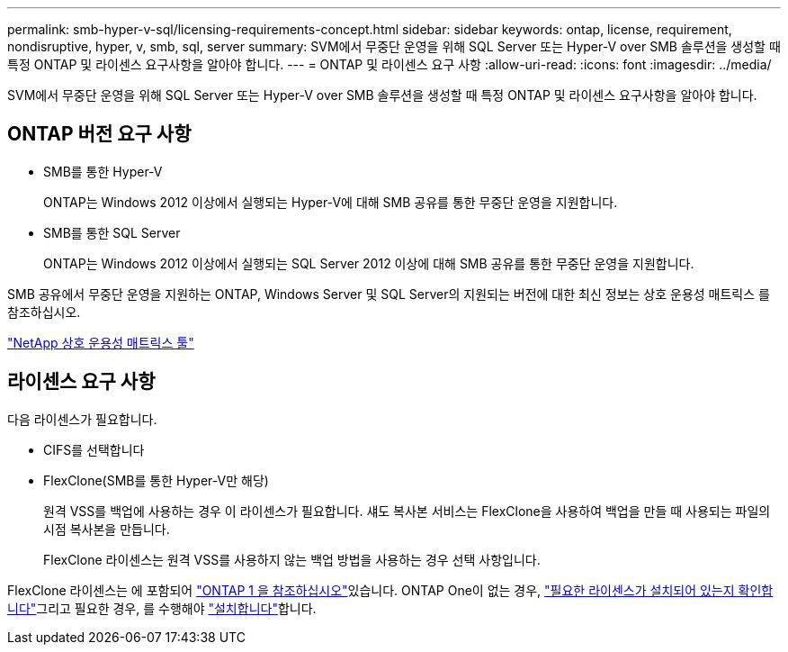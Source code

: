 ---
permalink: smb-hyper-v-sql/licensing-requirements-concept.html 
sidebar: sidebar 
keywords: ontap, license, requirement, nondisruptive, hyper, v, smb, sql, server 
summary: SVM에서 무중단 운영을 위해 SQL Server 또는 Hyper-V over SMB 솔루션을 생성할 때 특정 ONTAP 및 라이센스 요구사항을 알아야 합니다. 
---
= ONTAP 및 라이센스 요구 사항
:allow-uri-read: 
:icons: font
:imagesdir: ../media/


[role="lead"]
SVM에서 무중단 운영을 위해 SQL Server 또는 Hyper-V over SMB 솔루션을 생성할 때 특정 ONTAP 및 라이센스 요구사항을 알아야 합니다.



== ONTAP 버전 요구 사항

* SMB를 통한 Hyper-V
+
ONTAP는 Windows 2012 이상에서 실행되는 Hyper-V에 대해 SMB 공유를 통한 무중단 운영을 지원합니다.

* SMB를 통한 SQL Server
+
ONTAP는 Windows 2012 이상에서 실행되는 SQL Server 2012 이상에 대해 SMB 공유를 통한 무중단 운영을 지원합니다.



SMB 공유에서 무중단 운영을 지원하는 ONTAP, Windows Server 및 SQL Server의 지원되는 버전에 대한 최신 정보는 상호 운용성 매트릭스 를 참조하십시오.

https://mysupport.netapp.com/matrix["NetApp 상호 운용성 매트릭스 툴"^]



== 라이센스 요구 사항

다음 라이센스가 필요합니다.

* CIFS를 선택합니다
* FlexClone(SMB를 통한 Hyper-V만 해당)
+
원격 VSS를 백업에 사용하는 경우 이 라이센스가 필요합니다. 섀도 복사본 서비스는 FlexClone을 사용하여 백업을 만들 때 사용되는 파일의 시점 복사본을 만듭니다.

+
FlexClone 라이센스는 원격 VSS를 사용하지 않는 백업 방법을 사용하는 경우 선택 사항입니다.



FlexClone 라이센스는 에 포함되어 link:../system-admin/manage-licenses-concept.html#licenses-included-with-ontap-one["ONTAP 1 을 참조하십시오"]있습니다. ONTAP One이 없는 경우, link:../system-admin/manage-license-task.html["필요한 라이센스가 설치되어 있는지 확인합니다"]그리고 필요한 경우, 를 수행해야 link:../system-admin/install-license-task.html["설치합니다"]합니다.
